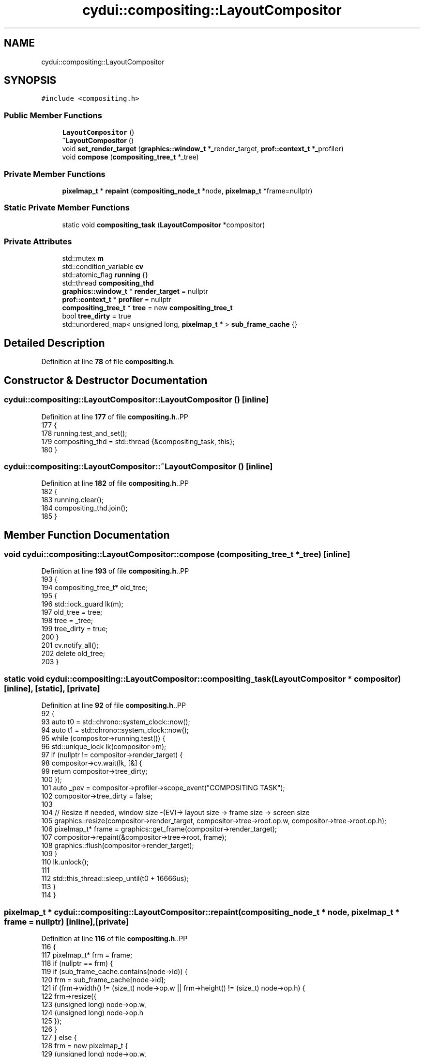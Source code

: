.TH "cydui::compositing::LayoutCompositor" 3 "CYD-UI" \" -*- nroff -*-
.ad l
.nh
.SH NAME
cydui::compositing::LayoutCompositor
.SH SYNOPSIS
.br
.PP
.PP
\fC#include <compositing\&.h>\fP
.SS "Public Member Functions"

.in +1c
.ti -1c
.RI "\fBLayoutCompositor\fP ()"
.br
.ti -1c
.RI "\fB~LayoutCompositor\fP ()"
.br
.ti -1c
.RI "void \fBset_render_target\fP (\fBgraphics::window_t\fP *_render_target, \fBprof::context_t\fP *_profiler)"
.br
.ti -1c
.RI "void \fBcompose\fP (\fBcompositing_tree_t\fP *_tree)"
.br
.in -1c
.SS "Private Member Functions"

.in +1c
.ti -1c
.RI "\fBpixelmap_t\fP * \fBrepaint\fP (\fBcompositing_node_t\fP *node, \fBpixelmap_t\fP *frame=nullptr)"
.br
.in -1c
.SS "Static Private Member Functions"

.in +1c
.ti -1c
.RI "static void \fBcompositing_task\fP (\fBLayoutCompositor\fP *compositor)"
.br
.in -1c
.SS "Private Attributes"

.in +1c
.ti -1c
.RI "std::mutex \fBm\fP"
.br
.ti -1c
.RI "std::condition_variable \fBcv\fP"
.br
.ti -1c
.RI "std::atomic_flag \fBrunning\fP {}"
.br
.ti -1c
.RI "std::thread \fBcompositing_thd\fP"
.br
.ti -1c
.RI "\fBgraphics::window_t\fP * \fBrender_target\fP = nullptr"
.br
.ti -1c
.RI "\fBprof::context_t\fP * \fBprofiler\fP = nullptr"
.br
.ti -1c
.RI "\fBcompositing_tree_t\fP * \fBtree\fP = new \fBcompositing_tree_t\fP"
.br
.ti -1c
.RI "bool \fBtree_dirty\fP = true"
.br
.ti -1c
.RI "std::unordered_map< unsigned long, \fBpixelmap_t\fP * > \fBsub_frame_cache\fP {}"
.br
.in -1c
.SH "Detailed Description"
.PP 
Definition at line \fB78\fP of file \fBcompositing\&.h\fP\&.
.SH "Constructor & Destructor Documentation"
.PP 
.SS "cydui::compositing::LayoutCompositor::LayoutCompositor ()\fC [inline]\fP"

.PP
Definition at line \fB177\fP of file \fBcompositing\&.h\fP\&..PP
.nf
177                          {
178         running\&.test_and_set();
179         compositing_thd = std::thread {&compositing_task, this};
180       }
.fi

.SS "cydui::compositing::LayoutCompositor::~LayoutCompositor ()\fC [inline]\fP"

.PP
Definition at line \fB182\fP of file \fBcompositing\&.h\fP\&..PP
.nf
182                           {
183         running\&.clear();
184         compositing_thd\&.join();
185       }
.fi

.SH "Member Function Documentation"
.PP 
.SS "void cydui::compositing::LayoutCompositor::compose (\fBcompositing_tree_t\fP * _tree)\fC [inline]\fP"

.PP
Definition at line \fB193\fP of file \fBcompositing\&.h\fP\&..PP
.nf
193                                               {
194         compositing_tree_t* old_tree;
195         {
196           std::lock_guard lk(m);
197           old_tree = tree;
198           tree = _tree;
199           tree_dirty = true;
200         }
201         cv\&.notify_all();
202         delete old_tree;
203       }
.fi

.SS "static void cydui::compositing::LayoutCompositor::compositing_task (\fBLayoutCompositor\fP * compositor)\fC [inline]\fP, \fC [static]\fP, \fC [private]\fP"

.PP
Definition at line \fB92\fP of file \fBcompositing\&.h\fP\&..PP
.nf
92                                                                  {
93         auto t0 = std::chrono::system_clock::now();
94         auto t1 = std::chrono::system_clock::now();
95         while (compositor\->running\&.test()) {
96           std::unique_lock lk(compositor\->m);
97           if (nullptr != compositor\->render_target) {
98             compositor\->cv\&.wait(lk, [&] {
99               return compositor\->tree_dirty;
100             });
101             auto _pev = compositor\->profiler\->scope_event("COMPOSITING TASK");
102             compositor\->tree_dirty = false;
103             
104             // Resize if needed, window size \-(EV)\-> layout size \-> frame size \-> screen size
105             graphics::resize(compositor\->render_target, compositor\->tree\->root\&.op\&.w, compositor\->tree\->root\&.op\&.h);
106             pixelmap_t* frame = graphics::get_frame(compositor\->render_target);
107             compositor\->repaint(&compositor\->tree\->root, frame);
108             graphics::flush(compositor\->render_target);
109           }
110           lk\&.unlock();
111           
112           std::this_thread::sleep_until(t0 + 16666us);
113         }
114       }
.fi

.SS "\fBpixelmap_t\fP * cydui::compositing::LayoutCompositor::repaint (\fBcompositing_node_t\fP * node, \fBpixelmap_t\fP * frame = \fCnullptr\fP)\fC [inline]\fP, \fC [private]\fP"

.PP
Definition at line \fB116\fP of file \fBcompositing\&.h\fP\&..PP
.nf
116                                                                                  {
117         pixelmap_t* frm = frame;
118         if (nullptr == frm) {
119           if (sub_frame_cache\&.contains(node\->id)) {
120             frm = sub_frame_cache[node\->id];
121             if (frm\->width() != (size_t) node\->op\&.w || frm\->height() != (size_t) node\->op\&.h) {
122               frm\->resize({
123                 (unsigned long) node\->op\&.w,
124                 (unsigned long) node\->op\&.h
125               });
126             }
127           } else {
128             frm = new pixelmap_t {
129               (unsigned long) node\->op\&.w,
130               (unsigned long) node\->op\&.h
131             };
132             sub_frame_cache[node\->id] = frm;
133           }
134         }
135         pixelmap_editor_t editor {frm};
136         editor\&.clear();
137         bool empty = true;
138         if (!node\->graphics\&.empty()) {
139           empty = false;
140           // Rasterize graphics into `frm`
141           for (const auto &element: node\->graphics\&.elements) {
142             element\->_internal_set_origin(node\->op\&.orig_x, node\->op\&.orig_y);
143             element\->apply_to(editor);
144           }
145         }
146         if (!node\->children\&.empty()) {
147           empty = false;
148           std::vector<std::pair<compositing_node_t*, pixelmap_t*>> sub_frames {};
149           for (auto* c: node\->children) {
150             sub_frames\&.emplace_back(c, repaint(c));
151           }
152           
153           // Compose graphics into 'frm'
154           
155           for (const auto &item: sub_frames) {
156             auto &[snode, sfrm] = item;
157             if (nullptr == sfrm) {
158               continue;
159             }
160             auto surface = Cairo::ImageSurface::create(
161               (unsigned char*) sfrm\->data,
162               Cairo::Surface::Format::ARGB32,
163               (int) sfrm\->width(), (int) sfrm\->height(),
164               cairo_format_stride_for_width(CAIRO_FORMAT_ARGB32, (int) sfrm\->width())
165             );
166             editor\->set_source(surface, node\->op\&.orig_x + snode\->op\&.x, node\->op\&.orig_y + snode\->op\&.y);
167             editor\->paint();
168             
169             //delete sfrm;
170           }
171           
172         }
173         return empty ? nullptr : frm;
174       }
.fi

.SS "void cydui::compositing::LayoutCompositor::set_render_target (\fBgraphics::window_t\fP * _render_target, \fBprof::context_t\fP * _profiler)\fC [inline]\fP"

.PP
Definition at line \fB187\fP of file \fBcompositing\&.h\fP\&..PP
.nf
187                                                                                          {
188         std::lock_guard lk(m);
189         render_target = _render_target;
190         profiler = _profiler;
191       }
.fi

.SH "Member Data Documentation"
.PP 
.SS "std::thread cydui::compositing::LayoutCompositor::compositing_thd\fC [private]\fP"

.PP
Definition at line \fB82\fP of file \fBcompositing\&.h\fP\&.
.SS "std::condition_variable cydui::compositing::LayoutCompositor::cv\fC [private]\fP"

.PP
Definition at line \fB80\fP of file \fBcompositing\&.h\fP\&.
.SS "std::mutex cydui::compositing::LayoutCompositor::m\fC [private]\fP"

.PP
Definition at line \fB79\fP of file \fBcompositing\&.h\fP\&.
.SS "\fBprof::context_t\fP* cydui::compositing::LayoutCompositor::profiler = nullptr\fC [private]\fP"

.PP
Definition at line \fB85\fP of file \fBcompositing\&.h\fP\&.
.SS "\fBgraphics::window_t\fP* cydui::compositing::LayoutCompositor::render_target = nullptr\fC [private]\fP"

.PP
Definition at line \fB84\fP of file \fBcompositing\&.h\fP\&.
.SS "std::atomic_flag cydui::compositing::LayoutCompositor::running {}\fC [private]\fP"

.PP
Definition at line \fB81\fP of file \fBcompositing\&.h\fP\&..PP
.nf
81 {};
.fi

.SS "std::unordered_map<unsigned long, \fBpixelmap_t\fP*> cydui::compositing::LayoutCompositor::sub_frame_cache {}\fC [private]\fP"

.PP
Definition at line \fB90\fP of file \fBcompositing\&.h\fP\&..PP
.nf
90 {};
.fi

.SS "\fBcompositing_tree_t\fP* cydui::compositing::LayoutCompositor::tree = new \fBcompositing_tree_t\fP\fC [private]\fP"

.PP
Definition at line \fB87\fP of file \fBcompositing\&.h\fP\&.
.SS "bool cydui::compositing::LayoutCompositor::tree_dirty = true\fC [private]\fP"

.PP
Definition at line \fB88\fP of file \fBcompositing\&.h\fP\&.

.SH "Author"
.PP 
Generated automatically by Doxygen for CYD-UI from the source code\&.
